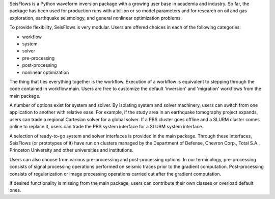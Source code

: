SeisFlows is a Python waveform inversion package with a growing user base in academia and industry. So far, the package has been used for production runs with a billion or so model parameters and for research on oil and gas exploration, earthquake seismology, and general nonlinear optimization problems.

To provide flexibility, SeisFlows is very modular. Users are offered choices in each of the following categories:

- workflow
- system
- solver
- pre-processing
- post-processing
- nonlinear optimization

The thing that ties everything together is the workflow. Execution of a workflow is equivalent to stepping through the code contained in workflow.main. Users are free to customize the default 'inversion' and 'migration' workflows from the main package.

A number of options exist for system and solver. By isolating system and solver machinery, users can switch from one application to another with relative ease. For example, if the study area in an earthquake tomography project expands, users can trade a regional Cartesian solver for a global solver. If a PBS cluster goes offline and a SLURM cluster comes online to replace it, users can trade the PBS system interface for a SLURM system interface.

A selection of ready-to-go system and solver interfaces is provided in the main package. Through these interfaces, SeisFlows (or prototypes of it) have run on clusters managed by the Department of Defense, Chevron Corp., Total S.A., Princeton University and other universities and institutions.

Users can also choose from various pre-processing and post-processing options. In our terminology, pre-processing consists of signal processing operations performed on seismic traces prior to the gradient computation. Post-processing consists of regularization or image processing operations carried out after the gradient computation.

If desired functionality is missing from the main package, users can contribute their own classes or overload default ones.